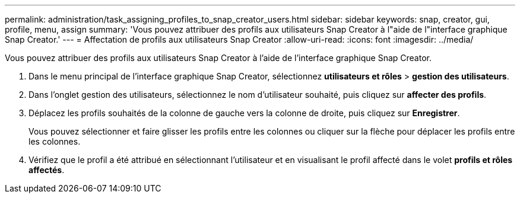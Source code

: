 ---
permalink: administration/task_assigning_profiles_to_snap_creator_users.html 
sidebar: sidebar 
keywords: snap, creator, gui, profile, menu, assign 
summary: 'Vous pouvez attribuer des profils aux utilisateurs Snap Creator à l"aide de l"interface graphique Snap Creator.' 
---
= Affectation de profils aux utilisateurs Snap Creator
:allow-uri-read: 
:icons: font
:imagesdir: ../media/


[role="lead"]
Vous pouvez attribuer des profils aux utilisateurs Snap Creator à l'aide de l'interface graphique Snap Creator.

. Dans le menu principal de l'interface graphique Snap Creator, sélectionnez *utilisateurs et rôles* > *gestion des utilisateurs*.
. Dans l'onglet gestion des utilisateurs, sélectionnez le nom d'utilisateur souhaité, puis cliquez sur *affecter des profils*.
. Déplacez les profils souhaités de la colonne de gauche vers la colonne de droite, puis cliquez sur *Enregistrer*.
+
Vous pouvez sélectionner et faire glisser les profils entre les colonnes ou cliquer sur la flèche pour déplacer les profils entre les colonnes.

. Vérifiez que le profil a été attribué en sélectionnant l'utilisateur et en visualisant le profil affecté dans le volet *profils et rôles affectés*.

